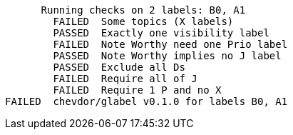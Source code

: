       Running checks on 2 labels: B0, A1
        FAILED  Some topics (X labels)
        PASSED  Exactly one visibility label
        FAILED  Note Worthy need one Prio label
        PASSED  Note Worthy implies no J label
        PASSED  Exclude all Ds
        FAILED  Require all of J
        FAILED  Require 1 P and no X
FAILED  chevdor/glabel v0.1.0 for labels B0, A1
